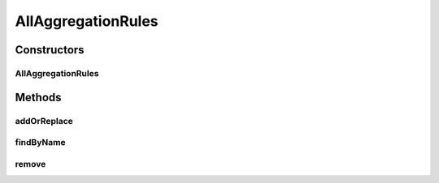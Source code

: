 .. java:import:: org.ektorp CouchDbConnector

.. java:import:: org.ektorp.support GenerateView

.. java:import:: org.motechproject.commons.couchdb.dao MotechBaseRepository

.. java:import:: org.motechproject.event.aggregation.model.rule AggregationRuleRecord

.. java:import:: org.springframework.beans.factory.annotation Autowired

.. java:import:: org.springframework.beans.factory.annotation Qualifier

.. java:import:: org.springframework.stereotype Repository

AllAggregationRules
===================

.. java:package:: org.motechproject.event.aggregation.repository
   :noindex:

.. java:type:: @Repository public class AllAggregationRules extends MotechBaseRepository<AggregationRuleRecord>

Constructors
------------
AllAggregationRules
^^^^^^^^^^^^^^^^^^^

.. java:constructor:: @Autowired public AllAggregationRules(CouchDbConnector db)
   :outertype: AllAggregationRules

Methods
-------
addOrReplace
^^^^^^^^^^^^

.. java:method:: public void addOrReplace(AggregationRuleRecord rule)
   :outertype: AllAggregationRules

findByName
^^^^^^^^^^

.. java:method:: @GenerateView public AggregationRuleRecord findByName(String name)
   :outertype: AllAggregationRules

remove
^^^^^^

.. java:method:: public void remove(String ruleName)
   :outertype: AllAggregationRules

